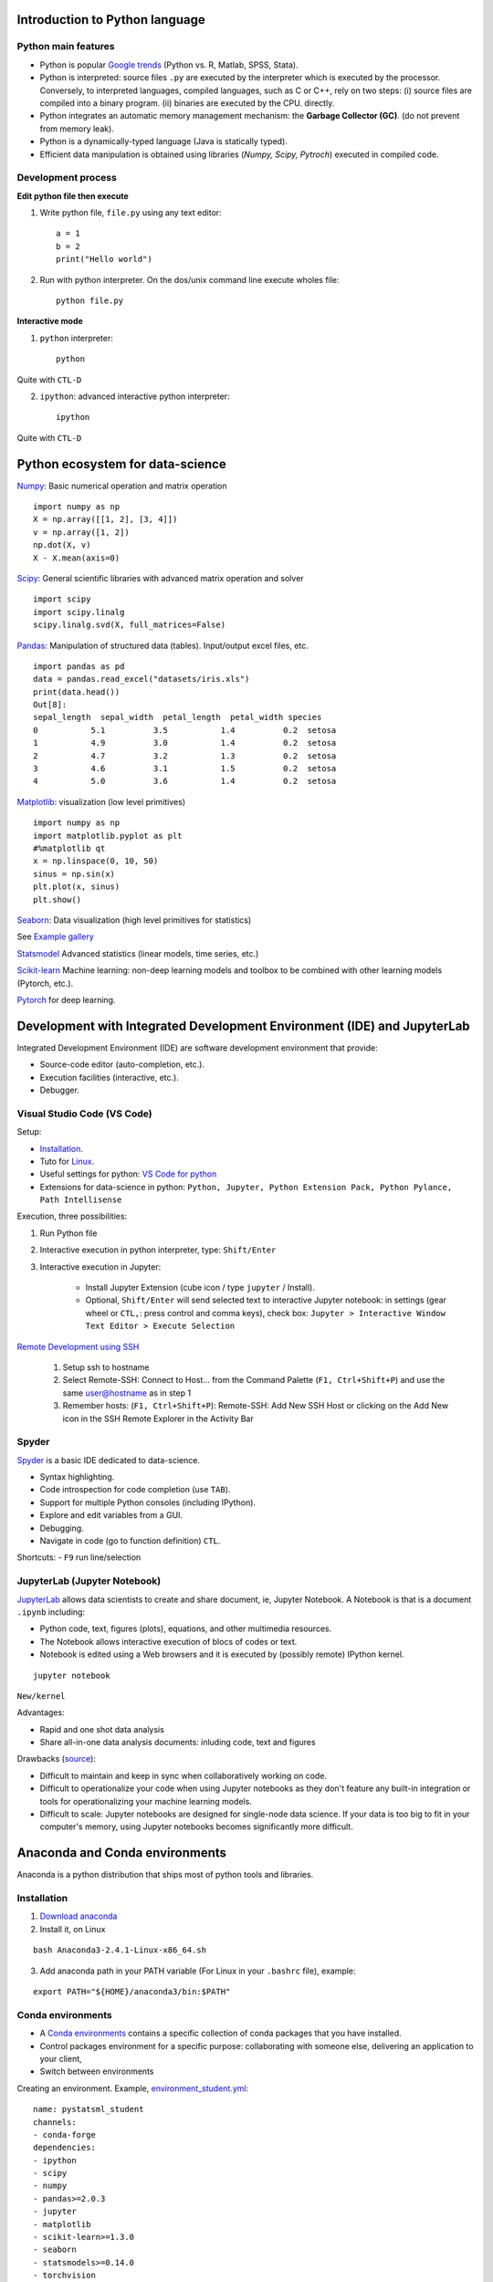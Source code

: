 Introduction to Python language
-------------------------------

Python main features
~~~~~~~~~~~~~~~~~~~~

- Python is popular `Google trends <https://trends.google.com/trends/explore?cat=31&date=all&q=python,R,matlab,spss,stata>`_ (Python vs. R, Matlab, SPSS, Stata).
- Python is interpreted: source files ``.py`` are executed by the interpreter which is executed by the processor.
  Conversely, to interpreted languages, compiled languages, such as C or C++, rely on two steps: (i) source files are compiled into a binary program. (ii) binaries are executed by the CPU.
  directly.
- Python integrates an automatic memory management mechanism: the **Garbage Collector (GC)**. (do not prevent from memory leak).
- Python is a dynamically-typed language (Java is statically typed).
- Efficient data manipulation is obtained using libraries (`Numpy, Scipy, Pytroch`) executed in compiled code.

Development process
~~~~~~~~~~~~~~~~~~~

**Edit python file then execute**

1. Write python file, ``file.py`` using any text editor::

        a = 1
        b = 2
        print("Hello world")


2. Run with python interpreter. On the dos/unix command line execute wholes file::

        python file.py


**Interactive mode**

1. ``python`` interpreter::

        python

Quite with ``CTL-D``


2. ``ipython``: advanced interactive python interpreter::

        ipython

Quite with ``CTL-D``

Python ecosystem for data-science
---------------------------------

.. RST https://thomas-cokelaer.info/tutorials/sphinx/rest_syntax.html

.. image:: images/python_ecosystem.png
   :scale: 100
   :align: center


`Numpy <https://numpy.org/>`_: Basic numerical operation and matrix operation

::

    import numpy as np
    X = np.array([[1, 2], [3, 4]])
    v = np.array([1, 2])
    np.dot(X, v)
    X - X.mean(axis=0)

`Scipy <https://www.scipy.org/docs.html>`_: General scientific libraries with advanced matrix operation and solver

::

    import scipy
    import scipy.linalg
    scipy.linalg.svd(X, full_matrices=False)


`Pandas <https://pandas.pydata.org/>`_: Manipulation of structured data (tables). Input/output excel files, etc.

::

    import pandas as pd
    data = pandas.read_excel("datasets/iris.xls")
    print(data.head())
    Out[8]: 
    sepal_length  sepal_width  petal_length  petal_width species
    0           5.1          3.5           1.4          0.2  setosa
    1           4.9          3.0           1.4          0.2  setosa
    2           4.7          3.2           1.3          0.2  setosa
    3           4.6          3.1           1.5          0.2  setosa
    4           5.0          3.6           1.4          0.2  setosa


`Matplotlib <https://matplotlib.org/>`_: visualization (low level primitives)

::

    import numpy as np
    import matplotlib.pyplot as plt
    #%matplotlib qt
    x = np.linspace(0, 10, 50)
    sinus = np.sin(x)
    plt.plot(x, sinus)
    plt.show()

`Seaborn <https://seaborn.pydata.org/>`_: Data visualization (high level primitives for statistics)


See `Example gallery <https://seaborn.pydata.org/examples/index.html>`_

`Statsmodel <https://www.statsmodels.org>`_ Advanced statistics (linear models, time series, etc.)

`Scikit-learn <https://scikit-learn.org>`_ Machine learning: non-deep learning models and toolbox to be combined with other learning models (Pytorch, etc.).

`Pytorch <https://pytorch.org/>`_ for deep learning.


Development with Integrated Development Environment (IDE) and JupyterLab
------------------------------------------------------------------------

Integrated Development Environment (IDE) are software development environment that provide:

- Source-code editor (auto-completion, etc.).
- Execution facilities (interactive, etc.).
- Debugger.


Visual Studio Code (VS Code)
~~~~~~~~~~~~~~~~~~~~~~~~~~~~

Setup:

- `Installation <https://code.visualstudio.com/>`_.
- Tuto for `Linux <https://linuxhint.com/install-visual-studio-code-ubuntu22-04/>`_.
- Useful settings for python: `VS Code for python <https://code.visualstudio.com/docs/python/python-quick-start>`_
- Extensions for data-science in python: ``Python, Jupyter, Python Extension Pack, Python Pylance, Path Intellisense``

Execution, three possibilities:

1. Run Python file
2. Interactive  execution in python interpreter, type: ``Shift/Enter``
3. Interactive execution in Jupyter:
 
    * Install Jupyter Extension (cube icon / type ``jupyter`` / Install).
    * Optional, ``Shift/Enter`` will send selected text to interactive Jupyter notebook:
      in settings (gear wheel or ``CTL,``: press control and comma keys),
      check box: ``Jupyter > Interactive Window Text Editor > Execute Selection``
      


`Remote Development using SSH <https://code.visualstudio.com/docs/remote/ssh>`_

  1. Setup ssh to hostname
  2. Select Remote-SSH: Connect to Host... from the Command Palette (``F1, Ctrl+Shift+P``) and use the same user@hostname as in step 1
  3. Remember hosts: (``F1, Ctrl+Shift+P``): Remote-SSH: Add New SSH Host or clicking on the Add New icon in the SSH Remote Explorer in the Activity Bar

Spyder
~~~~~~

`Spyder <https://www.spyder-ide.org/>`_ is a basic IDE dedicated to data-science.

- Syntax highlighting.
- Code introspection for code completion (use ``TAB``).
- Support for multiple Python consoles (including IPython).
- Explore and edit variables from a GUI.
- Debugging.
- Navigate in code (go to function definition) ``CTL``.


Shortcuts:
- ``F9`` run line/selection

JupyterLab (Jupyter Notebook)
~~~~~~~~~~~~~~~~~~~~~~~~~~~~~

`JupyterLab <https://jupyter.org/>`_   allows data scientists to create and share document, ie, Jupyter Notebook. A Notebook is that is a document ``.ipynb`` including:

- Python code, text, figures (plots), equations, and other multimedia resources.
- The Notebook allows interactive execution of blocs of codes or text.
- Notebook is edited using a Web browsers and it is executed by (possibly remote) IPython kernel.

::

    jupyter notebook

``New/kernel``

Advantages:

- Rapid and one shot data analysis
- Share all-in-one data analysis documents: inluding code, text and figures

Drawbacks (`source <https://www.databricks.com/glossary/jupyter-notebook>`_):

- Difficult to maintain and keep in sync when collaboratively working on code.
- Difficult to operationalize your code when using Jupyter notebooks as they don't feature any built-in integration or tools for operationalizing your machine learning models.
- Difficult to scale: Jupyter notebooks are designed for single-node data science. If your data is too big to fit in your computer's memory, using Jupyter notebooks becomes significantly more difficult.

Anaconda and Conda environments
-------------------------------

Anaconda is a python distribution that ships most of python tools and libraries.

Installation
~~~~~~~~~~~~

1. `Download anaconda <https://www.anaconda.com/download>`_

2. Install it, on Linux

::

    bash Anaconda3-2.4.1-Linux-x86_64.sh

3. Add anaconda path in your PATH variable (For Linux in your ``.bashrc`` file), example:

::

    export PATH="${HOME}/anaconda3/bin:$PATH"


Conda environments
~~~~~~~~~~~~~~~~~~

- A `Conda environments <https://conda.io/projects/conda/en/latest/user-guide/tasks/manage-environments.html>`_
  contains a specific collection of conda packages that you have installed.
- Control packages environment for a specific purpose: collaborating with someone else, delivering an application to your client, 
- Switch between environments


Creating an environment. Example, `environment_student.yml <https://github.com/duchesnay/pystatsml/blob/master/environment_student.yml>`_:

::

    name: pystatsml_student
    channels:
    - conda-forge
    dependencies:
    - ipython
    - scipy
    - numpy
    - pandas>=2.0.3
    - jupyter
    - matplotlib
    - scikit-learn>=1.3.0
    - seaborn
    - statsmodels>=0.14.0
    - torchvision
    - skorch


Create the environment (go have a coffee):

::

    conda env create -f environment_student.yml


List of all environments. Activate/deactivate an environment:

::

    conda env list
    conda activate environment_student
    conda deactivate


Updating an environment (additional or better package, remove packages).
Update the contents of your environment.yml file accordingly and then run the following command:

::

    conda env update --file environment.yml --prune


List all packages or search for a specific package in the current environment:

::

    conda list
    conda list numpy


Search for available versions of package in an environment:

::

    conda search -f numpy


Install new package in an environment:

::
    
    conda install numpy


Delete an environment:

::

    conda remove -n environment_student --all

Miniconda
~~~~~~~~~

Anaconda without the collection of (>700) packages.
With Miniconda you download only the packages you want with the conda command: ``conda install PACKAGENAME``

1. Download `Miniconda <https://docs.anaconda.com/free/miniconda/index.html>`_
2. Install it, on Linux:

::

    bash Miniconda3-latest-Linux-x86_64.sh

3. Add anaconda path in your PATH variable in your ``.bashrc`` file:

::

    export PATH=${HOME}/miniconda3/bin:$PATH


4. Install required packages:

::

        conda install -y scipy
        conda install -y pandas
        conda install -y matplotlib
        conda install -y statsmodels
        conda install -y scikit-learn
        conda install -y sqlite
        conda install -y spyder
        conda install -y jupyter

Additional packages with pip
~~~~~~~~~~~~~~~~~~~~~~~~~~~~

**pip** alternative for packages management (update ``-U`` in user directory ``--user``):

::

    pip install -U --user seaborn

Example:

::

    pip install -U --user nibabel
    pip install -U --user nilearn



